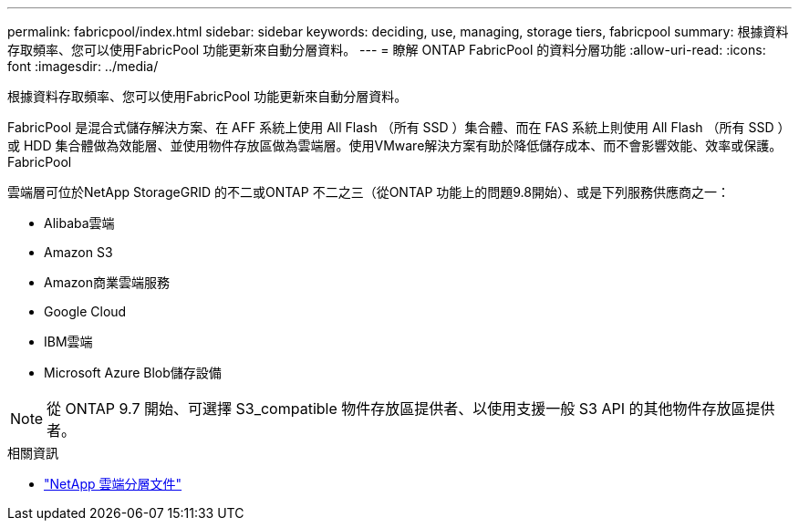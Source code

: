 ---
permalink: fabricpool/index.html 
sidebar: sidebar 
keywords: deciding, use, managing, storage tiers, fabricpool 
summary: 根據資料存取頻率、您可以使用FabricPool 功能更新來自動分層資料。 
---
= 瞭解 ONTAP FabricPool 的資料分層功能
:allow-uri-read: 
:icons: font
:imagesdir: ../media/


[role="lead"]
根據資料存取頻率、您可以使用FabricPool 功能更新來自動分層資料。

FabricPool 是混合式儲存解決方案、在 AFF 系統上使用 All Flash （所有 SSD ）集合體、而在 FAS 系統上則使用 All Flash （所有 SSD ）或 HDD 集合體做為效能層、並使用物件存放區做為雲端層。使用VMware解決方案有助於降低儲存成本、而不會影響效能、效率或保護。FabricPool

雲端層可位於NetApp StorageGRID 的不二或ONTAP 不二之三（從ONTAP 功能上的問題9.8開始）、或是下列服務供應商之一：

* Alibaba雲端
* Amazon S3
* Amazon商業雲端服務
* Google Cloud
* IBM雲端
* Microsoft Azure Blob儲存設備


[NOTE]
====
從 ONTAP 9.7 開始、可選擇 S3_compatible 物件存放區提供者、以使用支援一般 S3 API 的其他物件存放區提供者。

====
.相關資訊
* https://docs.netapp.com/us-en/data-services-cloud-tiering/concept-cloud-tiering.html["NetApp 雲端分層文件"^]

